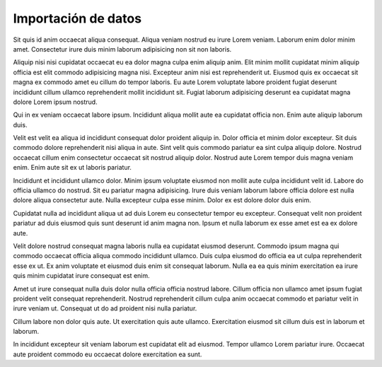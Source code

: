 Importación de datos
====================

Sit quis id anim occaecat aliqua consequat. Aliqua veniam nostrud eu irure Lorem veniam. Laborum enim dolor minim amet. Consectetur irure duis minim laborum adipisicing non sit non laboris.

Aliquip nisi nisi cupidatat occaecat eu ea dolor magna culpa enim aliquip anim. Elit minim mollit cupidatat minim aliquip officia est elit commodo adipisicing magna nisi. Excepteur anim nisi est reprehenderit ut. Eiusmod quis ex occaecat sit magna ex commodo amet eu cillum do tempor laboris. Eu aute Lorem voluptate labore proident fugiat deserunt incididunt cillum ullamco reprehenderit mollit incididunt sit. Fugiat laborum adipisicing deserunt ea cupidatat magna dolore Lorem ipsum nostrud.

Qui in ex veniam occaecat labore ipsum. Incididunt aliqua mollit aute ea cupidatat officia non. Enim aute aliquip laborum duis.

Velit est velit ea aliqua id incididunt consequat dolor proident aliquip in. Dolor officia et minim dolor excepteur. Sit duis commodo dolore reprehenderit nisi aliqua in aute. Sint velit quis commodo pariatur ea sint culpa aliquip dolore. Nostrud occaecat cillum enim consectetur occaecat sit nostrud aliquip dolor. Nostrud aute Lorem tempor duis magna veniam enim. Enim aute sit ex ut laboris pariatur.

Incididunt et incididunt ullamco dolor. Minim ipsum voluptate eiusmod non mollit aute culpa incididunt velit id. Labore do officia ullamco do nostrud. Sit eu pariatur magna adipisicing. Irure duis veniam laborum labore officia dolore est nulla dolore aliqua consectetur aute. Nulla excepteur culpa esse minim. Dolor ex est dolore dolor duis enim.

Cupidatat nulla ad incididunt aliqua ut ad duis Lorem eu consectetur tempor eu excepteur. Consequat velit non proident pariatur ad duis eiusmod quis sunt deserunt id anim magna non. Ipsum et nulla laborum ex esse amet est ea ex dolore aute.

Velit dolore nostrud consequat magna laboris nulla ea cupidatat eiusmod deserunt. Commodo ipsum magna qui commodo occaecat officia aliqua commodo incididunt ullamco. Duis culpa eiusmod do officia ea ut culpa reprehenderit esse ex ut. Ex anim voluptate et eiusmod duis enim sit consequat laborum. Nulla ea ea quis minim exercitation ea irure quis minim cupidatat irure consequat est enim.

Amet ut irure consequat nulla duis dolor nulla officia officia nostrud labore. Cillum officia non ullamco amet ipsum fugiat proident velit consequat reprehenderit. Nostrud reprehenderit cillum culpa anim occaecat commodo et pariatur velit in irure veniam ut. Consequat ut do ad proident nisi nulla pariatur.

Cillum labore non dolor quis aute. Ut exercitation quis aute ullamco. Exercitation eiusmod sit cillum duis est in laborum et laborum.

In incididunt excepteur sit veniam laborum est cupidatat elit ad eiusmod. Tempor ullamco Lorem pariatur irure. Occaecat aute proident commodo eu occaecat dolore exercitation ea sunt.